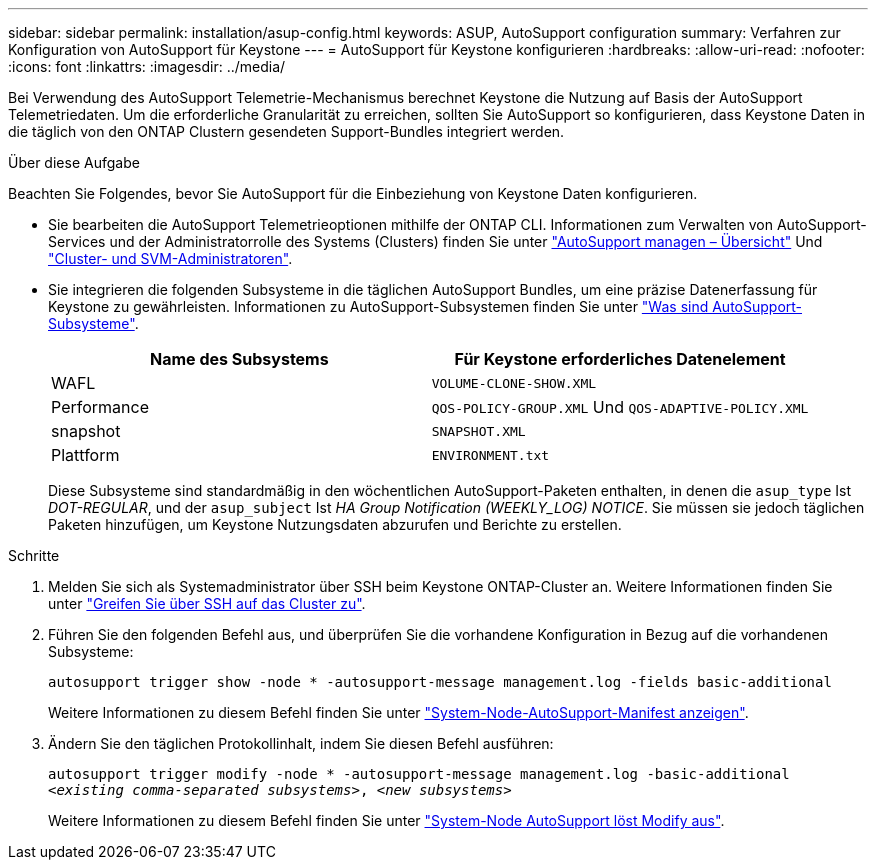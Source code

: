 ---
sidebar: sidebar 
permalink: installation/asup-config.html 
keywords: ASUP, AutoSupport configuration 
summary: Verfahren zur Konfiguration von AutoSupport für Keystone 
---
= AutoSupport für Keystone konfigurieren
:hardbreaks:
:allow-uri-read: 
:nofooter: 
:icons: font
:linkattrs: 
:imagesdir: ../media/


[role="lead"]
Bei Verwendung des AutoSupport Telemetrie-Mechanismus berechnet Keystone die Nutzung auf Basis der AutoSupport Telemetriedaten. Um die erforderliche Granularität zu erreichen, sollten Sie AutoSupport so konfigurieren, dass Keystone Daten in die täglich von den ONTAP Clustern gesendeten Support-Bundles integriert werden.

.Über diese Aufgabe
Beachten Sie Folgendes, bevor Sie AutoSupport für die Einbeziehung von Keystone Daten konfigurieren.

* Sie bearbeiten die AutoSupport Telemetrieoptionen mithilfe der ONTAP CLI. Informationen zum Verwalten von AutoSupport-Services und der Administratorrolle des Systems (Clusters) finden Sie unter https://docs.netapp.com/us-en/ontap/system-admin/manage-autosupport-concept.html["AutoSupport managen – Übersicht"^] Und https://docs.netapp.com/us-en/ontap/system-admin/cluster-svm-administrators-concept.html["Cluster- und SVM-Administratoren"^].
* Sie integrieren die folgenden Subsysteme in die täglichen AutoSupport Bundles, um eine präzise Datenerfassung für Keystone zu gewährleisten. Informationen zu AutoSupport-Subsystemen finden Sie unter https://docs.netapp.com/us-en/ontap/system-admin/autosupport-subsystem-collection-reference.html["Was sind AutoSupport-Subsysteme"^].
+
|===
| Name des Subsystems | Für Keystone erforderliches Datenelement 


 a| 
WAFL
| `VOLUME-CLONE-SHOW.XML` 


 a| 
Performance
| `QOS-POLICY-GROUP.XML` Und `QOS-ADAPTIVE-POLICY.XML` 


 a| 
snapshot
| `SNAPSHOT.XML` 


 a| 
Plattform
| `ENVIRONMENT.txt` 
|===
+
Diese Subsysteme sind standardmäßig in den wöchentlichen AutoSupport-Paketen enthalten, in denen die `asup_type` Ist _DOT-REGULAR_, und der `asup_subject` Ist _HA Group Notification (WEEKLY_LOG) NOTICE_. Sie müssen sie jedoch täglichen Paketen hinzufügen, um Keystone Nutzungsdaten abzurufen und Berichte zu erstellen.



.Schritte
. Melden Sie sich als Systemadministrator über SSH beim Keystone ONTAP-Cluster an. Weitere Informationen finden Sie unter https://docs.netapp.com/us-en/ontap/system-admin/access-cluster-ssh-task.html["Greifen Sie über SSH auf das Cluster zu"^].
. Führen Sie den folgenden Befehl aus, und überprüfen Sie die vorhandene Konfiguration in Bezug auf die vorhandenen Subsysteme:
+
`autosupport trigger show -node * -autosupport-message management.log -fields basic-additional`

+
Weitere Informationen zu diesem Befehl finden Sie unter https://docs.netapp.com/us-en/ontap-cli-9131/system-node-autosupport-manifest-show.html#parameters["System-Node-AutoSupport-Manifest anzeigen"^].

. Ändern Sie den täglichen Protokollinhalt, indem Sie diesen Befehl ausführen:
+
`autosupport trigger modify -node * -autosupport-message management.log -basic-additional _<existing comma-separated subsystems>_, _<new subsystems>_`

+
Weitere Informationen zu diesem Befehl finden Sie unter https://docs.netapp.com/us-en/ontap-cli-9131/system-node-autosupport-trigger-modify.html["System-Node AutoSupport löst Modify aus"^].


